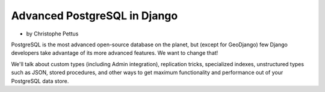 ====================================
Advanced PostgreSQL in Django
====================================

* by Christophe Pettus

PostgreSQL is the most advanced open-source database on the planet, but (except for GeoDjango) few Django developers take advantage of its more advanced features. We want to change that!

We'll talk about custom types (including Admin integration), replication tricks, specialized indexes, unstructured types such as JSON, stored procedures, and other ways to get maximum functionality and performance out of your PostgreSQL data store.

